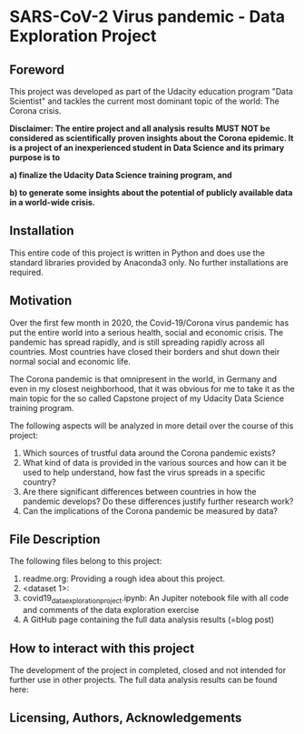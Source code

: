 * SARS-CoV-2 Virus pandemic - Data Exploration Project
** Foreword
This project was developed as part of the Udacity education program "Data Scientist" and tackles the current most dominant topic of the world: The Corona crisis. 

*Disclaimer: The entire project and all analysis results MUST NOT be considered as scientifically proven insights about the Corona epidemic. It is a project of an inexperienced student in Data Science and its primary purpose is to*

*a) finalize the Udacity Data Science training program, and*

*b) to generate some insights about the potential of publicly available data in a world-wide crisis.*

** Installation

This entire code of this project is written in Python and does use the standard libraries provided by Anaconda3 only. No further installations are required.

** Motivation

Over the first few month in 2020, the Covid-19/Corona virus pandemic has put the entire world into a serious health, social and economic crisis. The pandemic has spread rapidly, and is still spreading rapidly across all countries. Most countries have closed their borders and shut down their normal social and economic life.

The Corona pandemic is that omnipresent in the world, in Germany and even in my closest neighborhood, that it was obvious for me to take it as the main topic for the so called Capstone project of my Udacity Data Science training program. 

The following aspects will be analyzed in more detail over the course of this project:

1. Which sources of trustful data around the Corona pandemic exists?
2. What kind of data is provided in the various sources and how can it be used to help understand, how fast the virus spreads in a specific country?
3. Are there significant differences between countries in how the pandemic develops? Do these differences justify further research work? 
4. Can the implications of the Corona pandemic be measured by data?

** File Description

The following files belong to this project:

1. readme.org: Providing a rough idea about this project.
2. <dataset 1>: 
3. covid19_data_exploration_project.ipynb: An Jupiter notebook file with all code and comments of the data exploration exercise
4. A GitHub page containing the full data analysis results (=blog post)

** How to interact with this project

The development of the project in completed, closed and not intended for further use in other projects. The full data analysis results can be found here:

** Licensing, Authors, Acknowledgements

